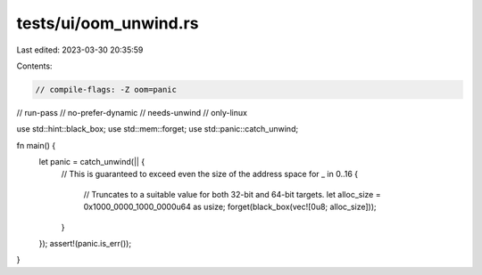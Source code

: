 tests/ui/oom_unwind.rs
======================

Last edited: 2023-03-30 20:35:59

Contents:

.. code-block:: rs

    // compile-flags: -Z oom=panic
// run-pass
// no-prefer-dynamic
// needs-unwind
// only-linux

use std::hint::black_box;
use std::mem::forget;
use std::panic::catch_unwind;

fn main() {
    let panic = catch_unwind(|| {
        // This is guaranteed to exceed even the size of the address space
        for _ in 0..16 {
            // Truncates to a suitable value for both 32-bit and 64-bit targets.
            let alloc_size = 0x1000_0000_1000_0000u64 as usize;
            forget(black_box(vec![0u8; alloc_size]));
        }
    });
    assert!(panic.is_err());
}


